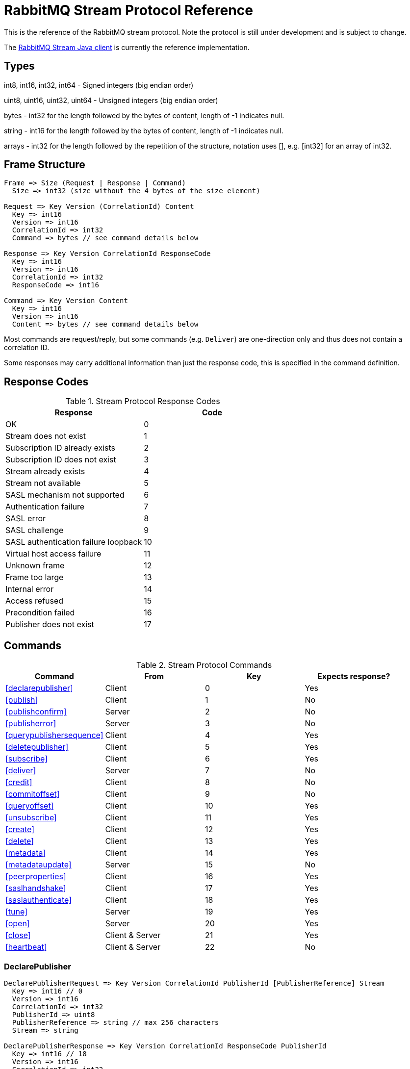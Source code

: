 = RabbitMQ Stream Protocol Reference

This is the reference of the RabbitMQ stream protocol. Note the protocol
is still under development and is subject to change.

The https://github.com/rabbitmq/rabbitmq-stream-java-client[RabbitMQ Stream Java client]
is currently the reference implementation.

== Types

int8, int16, int32, int64 - Signed integers (big endian order)

uint8, uint16, uint32, uint64 - Unsigned integers (big endian order)

bytes - int32 for the length followed by the bytes of content, length of -1 indicates null.

string - int16 for the length followed by the bytes of content, length of -1 indicates null.

arrays - int32 for the length followed by the repetition of the structure, notation uses [], e.g.
[int32] for an array of int32.

== Frame Structure

```
Frame => Size (Request | Response | Command)
  Size => int32 (size without the 4 bytes of the size element)

Request => Key Version (CorrelationId) Content
  Key => int16
  Version => int16
  CorrelationId => int32
  Command => bytes // see command details below

Response => Key Version CorrelationId ResponseCode
  Key => int16
  Version => int16
  CorrelationId => int32
  ResponseCode => int16

Command => Key Version Content
  Key => int16
  Version => int16
  Content => bytes // see command details below
```

Most commands are request/reply, but some commands (e.g. `Deliver`) are one-direction only and thus
does not contain a correlation ID.

Some responses may carry additional information than just the response code, this is specified in the command definition.

== Response Codes

.Stream Protocol Response Codes
|===
|Response|Code

|OK|0
|Stream does not exist|1
|Subscription ID already exists|2
|Subscription ID does not exist|3
|Stream already exists|4
|Stream not available|5
|SASL mechanism not supported|6
|Authentication failure|7
|SASL error|8
|SASL challenge|9
|SASL authentication failure loopback|10
|Virtual host access failure|11
|Unknown frame|12
|Frame too large|13
|Internal error|14
|Access refused|15
|Precondition failed|16
|Publisher does not exist|17

|===

== Commands

.Stream Protocol Commands
|===
|Command |From |Key | Expects response?

|<<declarepublisher>>
|Client
|0
|Yes

|<<publish>>
|Client
|1
|No

|<<publishconfirm>>
|Server
|2
|No

|<<publisherror>>
|Server
|3
|No

|<<querypublishersequence>>
|Client
|4
|Yes

|<<deletepublisher>>
|Client
|5
|Yes

|<<subscribe>>
|Client
|6
|Yes

|<<deliver>>
|Server
|7
|No

|<<credit>>
|Client
|8
|No

|<<commitoffset>>
|Client
|9
|No

|<<queryoffset>>
|Client
|10
|Yes

|<<unsubscribe>>
|Client
|11
|Yes

|<<create>>
|Client
|12
|Yes

|<<delete>>
|Client
|13
|Yes

|<<metadata>>
|Client
|14
|Yes

|<<metadataupdate>>
|Server
|15
|No

|<<peerproperties>>
|Client
|16
|Yes

|<<saslhandshake>>
|Client
|17
|Yes

|<<saslauthenticate>>
|Client
|18
|Yes

|<<tune>>
|Server
|19
|Yes

|<<open>>
|Server
|20
|Yes

|<<close>>
|Client & Server
|21
|Yes

|<<heartbeat>>
|Client & Server
|22
|No
|===

=== DeclarePublisher

```
DeclarePublisherRequest => Key Version CorrelationId PublisherId [PublisherReference] Stream
  Key => int16 // 0
  Version => int16
  CorrelationId => int32
  PublisherId => uint8
  PublisherReference => string // max 256 characters
  Stream => string

DeclarePublisherResponse => Key Version CorrelationId ResponseCode PublisherId
  Key => int16 // 18
  Version => int16
  CorrelationId => int32
  ResponseCode => int16
```

=== Publish

```
Publish => Key Version Stream PublishedMessages
  Key => int16 // 1
  Version => int16
  PublisherId => uint8
  PublishedMessages => [PublishedMessage]
  PublishedMessage => PublishingId Message
  PublishingId => int64
  Message => bytes
```

=== PublishConfirm

```
PublishConfirm => Key Version PublishingIds
  Key => int16 // 2
  Version => int16
  PublisherId => uint8
  PublishingIds => [int64] // to correlate with the messages sent
```

=== PublishError

```
PublishError => Key Version [PublishingError]
  Key => int16 // 3
  Version => int16
  PublisherId => uint8
  PublishingError => PublishingId Code
  PublishingId => int64
  Code => int16 // code to identify the problem
```

=== QueryPublisherSequence

```
QueryPublisherRequest => Key Version CorrelationId PublisherReference Stream
  Key => int16 // 4
  Version => int16
  CorrelationId => int32
  PublisherReference => string // max 256 characters
  Stream => string

QueryPublisherResponse => Key Version CorrelationId ResponseCode Sequence
  Key => int16 // 4
  Version => int16
  CorrelationId => int32
  ResponseCode => int16
  Sequence => uint64
```

=== DeletePublisher

```
DeletePublisherRequest => Key Version CorrelationId PublisherId
  Key => int16 // 5
  Version => int16
  CorrelationId => int32
  PublisherId => uint8

DeletePublisherResponse => Key Version CorrelationId ResponseCode
  Key => int16 // 5
  Version => int16
  CorrelationId => int32
  ResponseCode => int16
```

=== Subscribe

```
Subscribe => Key Version CorrelationId SubscriptionId Stream OffsetSpecification Credit
  Key => int16 // 6
  Version => int16
  CorrelationId => int32 // correlation id to correlate the response
  SubscriptionId => uint8 // client-supplied id to identify the subscription
  Stream => string // the name of the stream
  OffsetSpecification => OffsetType Offset
  OffsetType => int16 // 0 (first), 1 (last), 2 (next), 3 (offset), 4 (timestamp)
  Offset => uint64 (for offset) | int64 (for timestamp)
  Credit => int16
```

=== Deliver

```
Deliver => Key Version SubscriptionId OsirisChunk
  Key => int16 // 7
  Version => int32
  SubscriptionId => uint8
  OsirisChunk => MagicVersion NumEntries NumRecords Epoch ChunkFirstOffset ChunkCrc DataLength Messages
  MagicVersion => int8
  NumEntries => uint16
  NumRecords => uint32
  Epoch => uint64
  ChunkFirstOffset => uint64
  ChunkCrc => int32
  DataLength => uint32
  Messages => [Message] // no int32 for the size for this array
  Message => EntryTypeAndSize
  Data => bytes
```

NB: See the https://github.com/rabbitmq/osiris/blob/348db0528986d6025b823bcf1ae0570aa63f5e25/src/osiris_log.erl#L49-L81[Osiris project]
for details on the structure of messages.

=== Credit

```
Credit => Key Version SubscriptionId Credit
  Key => int16 // 8
  Version => int16
  SubscriptionId => int8
  Credit => int16 // the number of chunks that can be sent

CreditResponse => Key Version ResponseCode SubscriptionId
  Key => int16 // 8
  Version => int16
  ResponseCode => int16
  SubscriptionId => int8
```

NB: the server sent a response only in case of problem, e.g. crediting an unknown subscription.

=== CommitOffset

```
CommitOffset => Key Version Reference Stream Offset
  Key => int16 // 9
  Version => int16
  CorrelationId => int32 // not used yet
  Reference => string // max 256 characters
  SubscriptionId => uint8
  Offset => int64
```

=== QueryOffset

```
QueryOffsetRequest => Key Version CorrelationId Reference Stream
  Key => int16 // 10
  Version => int16
  CorrelationId => int32
  Reference => string // max 256 characters
  Stream => string

QueryOffsetResponse => Key Version CorrelationId ResponseCode Offset
  Key => int16 // 10
  Version => int16
  CorrelationId => int32
  ResponseCode => int16
  Offset => uint64
```

=== Unsubscribe

```
Unsubscribe => Key Version CorrelationId SubscriptionId
  Key => int16 // 11
  Version => int16
  CorrelationId => int32
  SubscriptionId => int8
```

=== Create

```
Create => Key Version CorrelationId Stream Arguments
  Key => int16 // 12
  Version => int16
  CorrelationId => int32
  Stream => string
  Arguments => [Argument]
  Argument => Key Value
  Key => string
  Value => string
```

=== Delete

```
Delete => Key Version CorrelationId Stream
  Key => int16 // 13
  Version => int16
  CorrelationId => int32
  Stream => string
```

=== Metadata

```
MetadataQuery => Key Version CorrelationId [Stream]
  Key => int16 // 14
  Version => int16
  CorrelationId => int32
  Stream => string

MetadataResponse => Key Version CorrelationId [Broker] [StreamMetadata]
  Key => int16 // 14
  Version => int16
  CorrelationId => int32
  Broker => Reference Host Port
    Reference => int16
    Host => string
    Port => int32
  StreamMetadata => StreamName LeaderReference ReplicasReferences
     StreamName => string
     ResponseCode => int16
     LeaderReference => int16
     ReplicasReferences => [int16]
```

=== MetadataUpdate

```
MetadataUpdate => Key Version MetadataInfo
  Key => int16 // 15
  Version => int16
  MetadataInfo => Code Stream
  Code => int16 // code to identify the information
  Stream => string // the stream implied
```

=== PeerProperties

```
PeerPropertiesRequest => Key Version PeerProperties
  Key => int16 // 16
  Version => int16
  CorrelationId => int32
  PeerProperties => [PeerProperty]
  PeerProperty => Key Value
  Key => string
  Value => string

PeerPropertiesResponse => Key Version CorrelationId ResponseCode PeerProperties
  Key => int16 // 16
  Version => int16
  CorrelationId => int32
  ResponseCode => int16
  PeerProperties => [PeerProperty]
  PeerProperty => Key Value
  Key => string
  Value => string
```

=== SaslHandshake

```
SaslHandshakeRequest => Key Version CorrelationId Mechanism
  Key => int16 // 17
  Version => int16
  CorrelationId => int32

SaslHandshakeResponse => Key Version CorrelationId ResponseCode [Mechanism]
  Key => int16 // 17
  Version => int16
  CorrelationId => int32
  ResponseCode => int16
  Mechanism => string
```

=== SaslAuthenticate

```
SaslAuthenticateRequest => Key Version CorrelationId Mechanism SaslOpaqueData
  Key => int16 // 18
  Version => int16
  CorrelationId => int32
  Mechanism => string
  SaslOpaqueData => bytes

SaslAuthenticateResponse => Key Version CorrelationId ResponseCode SaslOpaqueData
  Key => int16 // 18
  Version => int16
  CorrelationId => int32
  ResponseCode => int16
  SaslOpaqueData => bytes
```

=== Tune

```
TuneRequest => Key Version FrameMax Heartbeat
  Key => int16 // 19
  Version => int16
  FrameMax => int32 // in bytes, 0 means no limit
  Heartbeat => int32 // in seconds, 0 means no heartbeat

TuneResponse => TuneRequest
```

=== Open

```
OpenRequest => Key Version CorrelationId VirtualHost
  Key => int16 // 20
  Version => int16
  CorrelationId => int32
  VirtualHost => string

OpenResponse => Key Version CorrelationId ResponseCode
  Key => int16 // 20
  Version => int16
  CorrelationId => int32
  ResponseCode => int16
```

=== Close

```
CloseRequest => Key Version CorrelationId ClosingCode ClosingReason
  Key => int16 // 21
  Version => int16
  CorrelationId => int32
  ClosingCode => int16
  ClosingReason => string

CloseResponse => Key Version CorrelationId ResponseCode
  Key => int16 // 21
  Version => int16
  CorrelationId => int32
  ResponseCode => int16
```

=== Heartbeat

```
Heartbeat => Key Version
  Key => int16 // 22
  Version => int16
```

== Authentication

Once a client is connected to the server, it initiates an authentication
sequence. The next figure shows the steps of the sequence:

[ditaa]
.Authentication Sequence
....
Client                      Server
  +                           +
  | Peer Properties Exchange  |
  |-------------------------->|
  |<--------------------------|
  |                           |
  |      SASL Handshake       |
  |-------------------------->|
  |<--------------------------|
  |                           |
  |     SASL Authenticate     |
  |-------------------------->|
  |<--------------------------|
  |                           |
  |           Tune            |
  |<--------------------------|
  |-------------------------->|
  |                           |
  |           Open            |
  |-------------------------->|
  |<--------------------------|
  |                           |
  +                           +
....

* SaslHandshake: the client asks about the SASL mechanisms the server supports. It
can then pick one from the list the server returns.
* SaslAuthenticate: the client answers to the server's challenge(s), using the
SASL mechanism it picked. The server will send a `Tune` frame once it is satisfied
with the client authentication response.
* Tune: the server sends a `Tune` frame to suggest some settings (max frame size, heartbeat).
The client answers with a `Tune` frame with the settings he agrees on, possibly adjusted
from the server's suggestions.
* Open: the client sends an `Open` frame to pick a virtual host to connect to. The server
answers whether it accepts the access or not.
